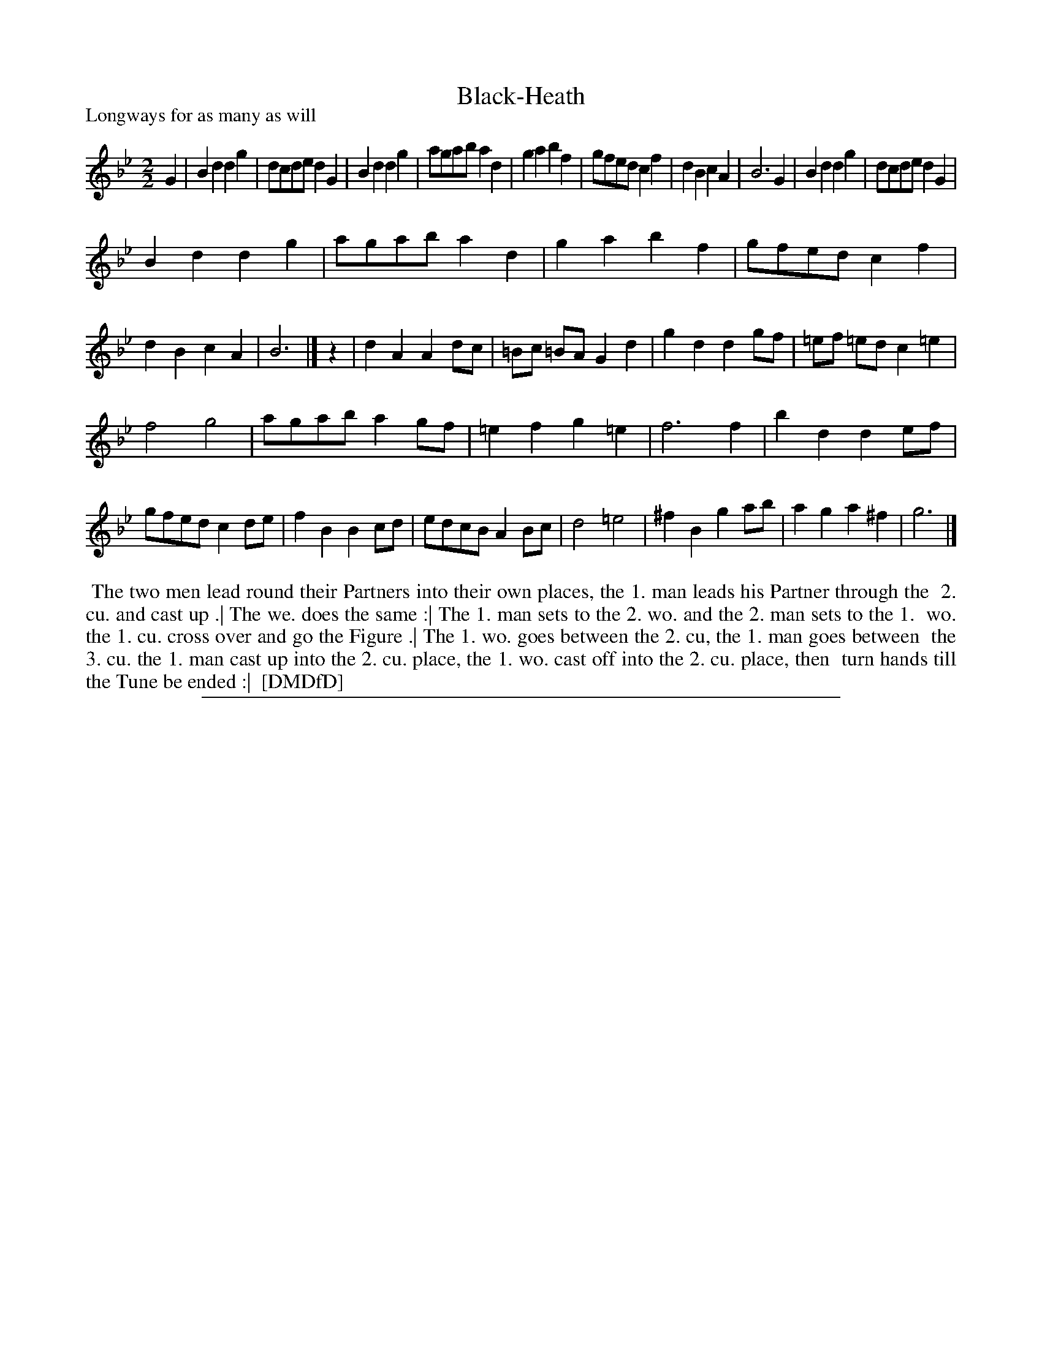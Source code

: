 X: 1
T: Black-Heath
P: Longways for as many as will
%R: reel
B: "The Dancing-Master: Containing Directions and Tunes for Dancing" printed by W. Pearson for John Walsh, London ca. 1709
S: 7: DMDfD http://digital.nls.uk/special-collections-of-printed-music/pageturner.cfm?id=89751228 p.303 "D d 2"
Z: 2013 John Chambers <jc:trillian.mit.edu>
N: The actual time signature is just "2".  Missing half-beat between strains fixed with an added rest.
M: 2/2
L: 1/8
K: Gm
% - - - - - - - - - - - - - - - - - - - - - - - - -
G2 |\
B2d2 d2g2 | dcde d2G2 | B2d2 d2g2 | agab a2d2 |\
g2a2 b2f2 | gfed c2f2 | d2B2 c2A2 | B6 G2 |\
B2d2 d2g2 | dcde d2G2 |
B2d2 d2g2 | agab a2d2 |\
g2a2 b2f2 | gfed c2f2 | d2B2 c2A2 | B6 |] z2 |\
d2A2 A2dc | =Bc =BA G2d2 | g2d2 d2gf | =ef =ed c2=e2 |
f4 g4 | agab a2gf | =e2f2 g2=e2 | f6 f2 |\
b2d2 d2ef | gfed c2de | f2B2 B2cd | edcB A2Bc |\
d4 =e4 | ^f2B2 g2ab | a2g2 a2^f2 | g6 |]
% - - - - - - - - Dance description - - - - - - - -
%%begintext align
%% The two men lead round their Partners into their own places, the 1. man leads his Partner through the
%% 2. cu. and cast up .| The we. does the same :| The 1. man sets to the 2. wo. and the 2. man sets to the 1.
%% wo. the 1. cu. cross over and go the Figure .| The 1. wo. goes between the 2. cu, the 1. man goes between
%% the 3. cu. the 1. man cast up into the 2. cu. place, the 1. wo. cast off into the 2. cu. place, then
%% turn hands till the Tune be ended :|
%% [DMDfD]
%%endtext
%%sep 1 8 500
